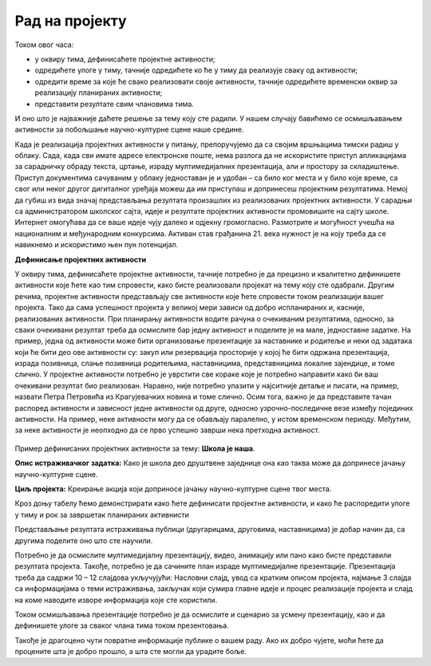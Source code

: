 Рад на пројекту
================

Током овог  часа:

•	у оквиру тима, дефинисаћете пројектне активности;

•	одредићете улоге у тиму, тачније одредићете ко ће у тиму да реализује сваку од активности;

•	одредити време за које ће свако реализовати своје активности, тачније одредићете временски оквир за реализацију планираних активности;

•	представити резултате свим члановима тима. 

И оно што је најважније даћете решење за тему коју сте радили. У нашем случају бавићемо се осмишљавањем активности за побољшање научно-културне сцене наше средине.

Када је реализација пројектних активности у питању, препоручујемо да са својим вршњацима тимски радиш у облаку. 
Сада, када сви имате адресе електронске поште, нема разлога да не искористите приступ апликацијама за сарадничку обраду текста, цртање, израду мултимедијалних презентација, али и простору за складиштење. Приступ документима сачуваним у облаку једноставан је и удобан – са било ког места и у било које време, са свог или неког другог дигиталног уређаја можеш да им приступаш и допринесеш пројектним резултатима. Немој да губиш из вида значај представљања резултата произашлих из реализованих пројектних активности. У сарадњи са администратором школског сајта, идеје и резултате пројектних активности промовишите на сајту школе. Интернет омогућава да се ваше идеје чују далеко и одјекну громогласно. Размотрите и могућност учешћа на националним и међународним конкурсима. Активан став грађанина 21. века нужност је на коју треба да се навикнемо и искористимо њен пун потенцијал.

**Дефинисање пројектних активности**

У оквиру тима, дефинисаћете пројектне активности, тачније потребно је да прецизно и квалитетно дефинишете активности које ћете као тим спровести, како бисте реализовали пројекат на тему коју сте одабрали. 
Другим речима, пројектне активности представљају све активности које ћете спровести током реализацији вашег пројекта. Тако да сама успешност пројекта у великој мери зависи од добро испланираних и, касније, реализованих активности.
При планирању активности водите рачуна о очекиваним резултатима, односно, за сваки очекивани резултат треба да осмислите бар једну активност и поделите је на мале, једноставне задатке. На пример, једна од активности може бити организовање презентације за наставнике и родитеље и неки од задатака који ће бити део ове активности су: закуп или резервација просторије у којој ће бити одржана презентација, израда позивница, слање позивница родитељима, наставницима, представницима локалне зајендице, и томе слично.
У пројектне активности потребно је уврстити све кораке које је потребно направити како би ваш очекивани резултат био реализован. Наравно, није потребно улазити у најситније детаље и писати, на пример, назвати Петра Петровића из Крагујевачких новина и томе слично.
Осим тога, важно је да представите тачан распоред активности и зависност једне активности од друге, односно узрочно-последичне везе између појединих активности. На пример, неке активности могу да се обављају паралелно, у истом временском периоду. Међутим, за неке активности је неопходно да се прво успешно заврши нека претходна активност. 

.. figure:: ../_images/projektovanje3.png
     :align: center
     :width: 780px


Пример дефинисаних пројектних активности за тему: **Школа је наша**.

**Oпис истраживачког задатка:** Како је школа део друштвене заједнице она као таква може да допринесе јачању научно-културне сцене.

**Циљ пројекта:** Креирање акција који доприносе јачању научно-културне сцене твог места.

Кроз доњу табелу ћемо демонстрирати како ћете дефинисати пројектне активности, и како ће распоредити улоге у тиму и рок за завршетак планираних активнисти

.. image:: ../_images/tabela9.png
     :align: center
     :width: 600px

.. image:: ../_images/tabela10.png
     :align: center
     :width: 600px

Представљање резултата истраживања публици (другарицама, друговима, наставницима) је добар начин да, са другима поделите оно што сте научили. 

Потребно је да осмислите мултимедијалну презентацију, видео, анимацију или пано како бисте представили резултата пројекта. Такође, потребно је да сачините план израде мултимедијалне презентације.
Презентација треба да садржи 10 – 12 слајдова укључујући: Насловни слајд, увод са кратким описом пројекта, најмање 3 слајда са информацијама о теми истраживања, закључак који сумира главне идеје и процес реализације пројекта и слајд на коме наводите изворе информација које сте користили. 

Током осмишљавања презентације потребно је да осмислите и сценарио за усмену презентацију, као и да дефинишете улоге за сваког члана тима током презентовања.

Такође је драгоцено чути повратне информације публике о вашем раду. Ако их добро чујете, моћи ћете да процените шта је добро прошло, а шта сте могли да урадите боље. 


.. infonote::
 
    Сада је ред да ти и твоји другови и другарице:

    - у оквиру тима, дефинишете пројектне активности;
    - одредите улоге у тиму, тачније одредите ко ће у тиму да реализује сваку од активности;
    - одредите време за које ће свако реализовати своје активности, тачније одредите временски оквир за реализацију планираних активности;
    - представите резултате свим члановима тима;
    - направите план израде мултимедијалне презентације или паноа; 
    - осмислите сценарио за усмену презентацију.

    За реализацију ове фазе у пројекту можете користити документацију која је дата на следећем `линку <../_static/ProjektnaDokumentacija.docx>`_


